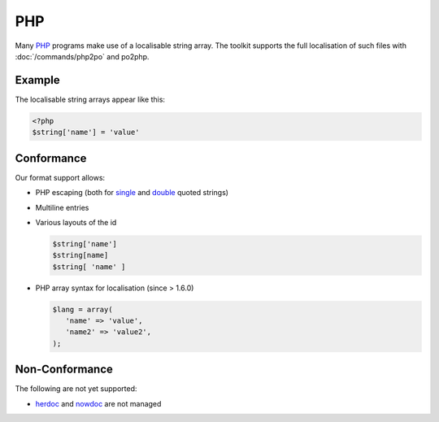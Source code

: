 
.. _php#php:

PHP
***

Many `PHP <https://en.wikipedia.org/wiki/PHP>`_ programs make use of a localisable string array.  The toolkit supports the full localisation of such files with :doc:`/commands/php2po` and po2php.

.. _php#example:

Example
=======

The localisable string arrays appear like this:

.. code-block:: php

    <?php
    $string['name'] = 'value'

.. _php#conformance:

Conformance
===========

Our format support allows:

* PHP escaping (both for `single <http://www.php.net/manual/en/language.types.string.php#language.types.string.syntax.single>`_ and `double <http://www.php.net/manual/en/language.types.string.php#language.types.string.syntax.double>`_ quoted strings)
* Multiline entries
* Various layouts of the id

  .. code-block:: php
  
      $string['name']
      $string[name]
      $string[ 'name' ]

* PHP array syntax for localisation (since > 1.6.0)

  .. code-block:: php

      $lang = array(
         'name' => 'value',
         'name2' => 'value2',
      );

.. _php#non-conformance:

Non-Conformance
===============

The following are not yet supported:

* `herdoc <http://www.php.net/manual/en/language.types.string.php#language.types.string.syntax.heredoc>`_ and `nowdoc <http://www.php.net/manual/en/language.types.string.php#language.types.string.syntax.nowdoc>`_ are not managed
